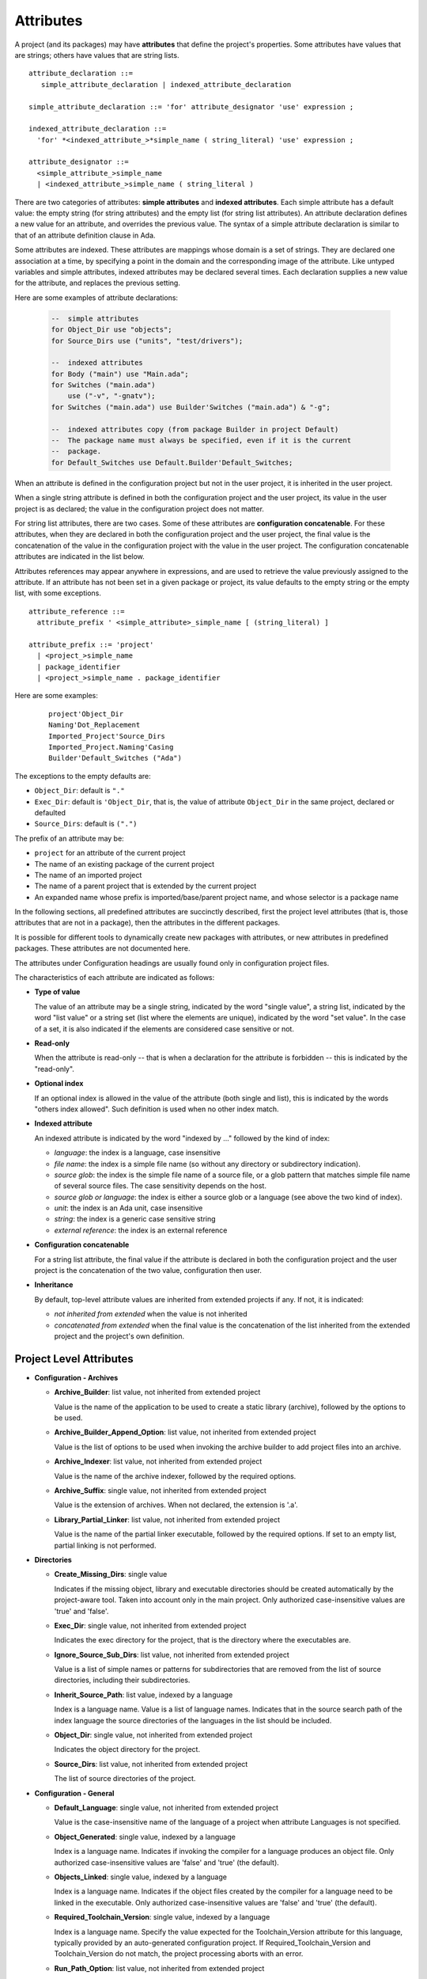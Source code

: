 ..
  THIS FILE IS AUTO-GENERATED. DO NOT EDIT.
  If you want to edit its content, either edit :
    - Introduction                        : ./__python__/metadata/attributes_introduction.rst
    - Attribute information & description : directly from libGPR2 source code
  then run `make docgen` in gpr2 root directory to generate the wanted version of this document

.. index:: attribute

.. _Attributes:

Attributes
----------

A project (and its packages) may have **attributes** that define
the project's properties.  Some attributes have values that are strings;
others have values that are string lists.

::

     attribute_declaration ::=
        simple_attribute_declaration | indexed_attribute_declaration

     simple_attribute_declaration ::= 'for' attribute_designator 'use' expression ;

     indexed_attribute_declaration ::=
       'for' *<indexed_attribute_>*simple_name ( string_literal) 'use' expression ;

     attribute_designator ::=
       <simple_attribute_>simple_name
       | <indexed_attribute_>simple_name ( string_literal )

There are two categories of attributes: **simple attributes**
and **indexed attributes**.
Each simple attribute has a default value: the empty string (for string
attributes) and the empty list (for string list attributes).
An attribute declaration defines a new value for an attribute, and overrides
the previous value. The syntax of a simple attribute declaration is similar to
that of an attribute definition clause in Ada.

Some attributes are indexed. These attributes are mappings whose
domain is a set of strings. They are declared one association
at a time, by specifying a point in the domain and the corresponding image
of the attribute.
Like untyped variables and simple attributes, indexed attributes
may be declared several times. Each declaration supplies a new value for the
attribute, and replaces the previous setting.

Here are some examples of attribute declarations:

  .. code-block:: gpr

       --  simple attributes
       for Object_Dir use "objects";
       for Source_Dirs use ("units", "test/drivers");

       --  indexed attributes
       for Body ("main") use "Main.ada";
       for Switches ("main.ada")
           use ("-v", "-gnatv");
       for Switches ("main.ada") use Builder'Switches ("main.ada") & "-g";

       --  indexed attributes copy (from package Builder in project Default)
       --  The package name must always be specified, even if it is the current
       --  package.
       for Default_Switches use Default.Builder'Default_Switches;

When an attribute is defined in the configuration project but not in the user
project, it is inherited in the user project.

When a single string attribute is defined in both the configuration project
and the user project, its value in the user project is as declared; the value
in the configuration project does not matter.

For string list attributes, there are two cases. Some of these attributes are
**configuration concatenable**. For these attributes, when they are declared
in both the configuration project and the user project, the final value is
the concatenation of the value in the configuration project with the value
in the user project. The configuration concatenable attributes are indicated
in the list below.

Attributes references may appear anywhere in expressions, and are used
to retrieve the value previously assigned to the attribute. If an attribute
has not been set in a given package or project, its value defaults to the
empty string or the empty list, with some exceptions.

::

    attribute_reference ::=
      attribute_prefix ' <simple_attribute>_simple_name [ (string_literal) ]

    attribute_prefix ::= 'project'
      | <project_>simple_name
      | package_identifier
      | <project_>simple_name . package_identifier

Here are some examples:

  ::

      project'Object_Dir
      Naming'Dot_Replacement
      Imported_Project'Source_Dirs
      Imported_Project.Naming'Casing
      Builder'Default_Switches ("Ada")

The exceptions to the empty defaults are:

* ``Object_Dir``: default is ``"."``
* ``Exec_Dir``: default is ``'Object_Dir``, that is, the value of attribute
  ``Object_Dir`` in the same project, declared or defaulted
* ``Source_Dirs``: default is ``(".")``

The prefix of an attribute may be:

* ``project`` for an attribute of the current project
* The name of an existing package of the current project
* The name of an imported project
* The name of a parent project that is extended by the current project
* An expanded name whose prefix is imported/base/parent project name,
  and whose selector is a package name

In the following sections, all predefined attributes are succinctly described,
first the project level attributes (that is, those attributes that are not in a
package), then the attributes in the different packages.

It is possible for different tools to dynamically create new packages with
attributes, or new attributes in predefined packages. These attributes are
not documented here.

The attributes under Configuration headings are usually found only in
configuration project files.

The characteristics of each attribute are indicated as follows:

* **Type of value**

  The value of an attribute may be a single string, indicated by the word
  "single value", a string list, indicated by the word "list value" or a
  string set (list where the elements are unique), indicated by the word "set
  value". In the case of a set, it is also indicated if the elements are
  considered case sensitive or not.

* **Read-only**

  When the attribute is read-only -- that is when a declaration for
  the attribute is forbidden -- this is indicated by the "read-only".

* **Optional index**

  If an optional index is allowed in the value of the attribute (both single
  and list), this is indicated by the words "others index allowed". Such
  definition is used when no other index match.

* **Indexed attribute**

  An indexed attribute is indicated by the word "indexed by ..." followed by
  the kind of index:

  * *language*: the index is a language, case insensitive
  * *file name*: the index is a simple file name (so without any directory
    or subdirectory indication).
  * *source glob*: the index is the simple file name of a source file, or
    a glob pattern that matches simple file name of several source files. The
    case sensitivity depends on the host.
  * *source glob or language*: the index is either a source glob or a
    language (see above the two kind of index).
  * *unit*: the index is an Ada unit, case insensitive
  * *string*: the index is a generic case sensitive string
  * *external reference*: the index is an external reference

* **Configuration concatenable**

  For a string list attribute, the final value if the attribute is declared
  in both the configuration project and the user project is the concatenation
  of the two value, configuration then user.

* **Inheritance**

  By default, top-level attribute values are inherited from extended projects
  if any. If not, it is indicated:

  * *not inherited from extended* when the value is not inherited
  * *concatenated from extended* when the final value is the concatenation
    of the list inherited from the extended project and the project's own
    definition.


.. _Project_Level_Attributes:

Project Level Attributes
^^^^^^^^^^^^^^^^^^^^^^^^

* **Configuration - Archives**

  .. index:: Attributes - Project Level Attributes; Archive_Builder

  * **Archive_Builder**: list value, not inherited from extended project

    Value is the name of the application to be used to create a static library
    (archive), followed by the options to be used.

  .. index:: Attributes - Project Level Attributes; Archive_Builder_Append_Option

  * **Archive_Builder_Append_Option**: list value, not inherited from extended project

    Value is the list of options to be used when invoking the archive builder to
    add project files into an archive.

  .. index:: Attributes - Project Level Attributes; Archive_Indexer

  * **Archive_Indexer**: list value, not inherited from extended project

    Value is the name of the archive indexer, followed by the required options.

  .. index:: Attributes - Project Level Attributes; Archive_Suffix

  * **Archive_Suffix**: single value, not inherited from extended project

    Value is the extension of archives. When not declared, the extension is '.a'.

  .. index:: Attributes - Project Level Attributes; Library_Partial_Linker

  * **Library_Partial_Linker**: list value, not inherited from extended project

    Value is the name of the partial linker executable, followed by the required
    options. If set to an empty list, partial linking is not performed.

* **Directories**

  .. index:: Attributes - Project Level Attributes; Create_Missing_Dirs

  * **Create_Missing_Dirs**: single value

    Indicates if the missing object, library and executable directories should be
    created automatically by the project-aware tool. Taken into account only in the
    main project. Only authorized case-insensitive values are 'true' and 'false'.

  .. index:: Attributes - Project Level Attributes; Exec_Dir

  * **Exec_Dir**: single value, not inherited from extended project

    Indicates the exec directory for the project, that is the directory where the
    executables are.

  .. index:: Attributes - Project Level Attributes; Ignore_Source_Sub_Dirs

  * **Ignore_Source_Sub_Dirs**: list value, not inherited from extended project

    Value is a list of simple names or patterns for subdirectories that are removed
    from the list of source directories, including their subdirectories.

  .. index:: Attributes - Project Level Attributes; Inherit_Source_Path

  * **Inherit_Source_Path**: list value, indexed by a language

    Index is a language name. Value is a list of language names. Indicates that in
    the source search path of the index language the source directories of the
    languages in the list should be included.

  .. index:: Attributes - Project Level Attributes; Object_Dir

  * **Object_Dir**: single value, not inherited from extended project

    Indicates the object directory for the project.

  .. index:: Attributes - Project Level Attributes; Source_Dirs

  * **Source_Dirs**: list value, not inherited from extended project

    The list of source directories of the project.

* **Configuration - General**

  .. index:: Attributes - Project Level Attributes; Default_Language

  * **Default_Language**: single value, not inherited from extended project

    Value is the case-insensitive name of the language of a project when attribute
    Languages is not specified.

  .. index:: Attributes - Project Level Attributes; Object_Generated

  * **Object_Generated**: single value, indexed by a language

    Index is a language name. Indicates if invoking the compiler for a language
    produces an object file. Only authorized case-insensitive values are 'false'
    and 'true' (the default).

  .. index:: Attributes - Project Level Attributes; Objects_Linked

  * **Objects_Linked**: single value, indexed by a language

    Index is a language name. Indicates if the object files created by the compiler
    for a language need to be linked in the executable. Only authorized
    case-insensitive values are 'false' and 'true' (the default).

  .. index:: Attributes - Project Level Attributes; Required_Toolchain_Version

  * **Required_Toolchain_Version**: single value, indexed by a language

    Index is a language name. Specify the value expected for the Toolchain_Version
    attribute for this language, typically provided by an auto-generated
    configuration project. If Required_Toolchain_Version and Toolchain_Version do
    not match, the project processing aborts with an error.

  .. index:: Attributes - Project Level Attributes; Run_Path_Option

  * **Run_Path_Option**: list value, not inherited from extended project

    Value is the list of switches to be used when specifying the run path option in
    an executable.

  .. index:: Attributes - Project Level Attributes; Run_Path_Origin

  * **Run_Path_Origin**: single value, not inherited from extended project

    Value is the string that may replace the path name of the executable directory
    in the run path options.

  .. index:: Attributes - Project Level Attributes; Runtime

  * **Runtime**: single value, indexed by a language

    Index is a language name. Indicates the runtime directory that is to be used
    when using the compiler of the language. Taken into account only in the main
    project, or its extended projects if any. Note that when the runtime is
    specified for a language on the command line (usually with a switch ``--RTS``),
    the value of attribute reference 'Runtime for this language is the one
    specified on the command line.

  .. index:: Attributes - Project Level Attributes; Runtime_Dir

  * **Runtime_Dir**: single value, indexed by a language

    Index is a language name. Value is the path name of the runtime directory for
    the language.

  .. index:: Attributes - Project Level Attributes; Runtime_Library_Dir

  * **Runtime_Library_Dir**: single value, indexed by a language, not inherited from extended project

    Index is a language name. Value is the path name of the directory where the
    runtime libraries are located. This attribute is obsolete.

  .. index:: Attributes - Project Level Attributes; Runtime_Source_Dir

  * **Runtime_Source_Dir**: single value, indexed by a language

    Index is a language name. Value is the path name of the directory where the
    sources of runtime libraries are located. This attribute is obsolete.

  .. index:: Attributes - Project Level Attributes; Runtime_Source_Dirs

  * **Runtime_Source_Dirs**: single value, indexed by a language

    Index is a language name. Value is the path names of the directories where the
    sources of runtime libraries are located. This attribute is not normally
    declared.

  .. index:: Attributes - Project Level Attributes; Separate_Run_Path_Options

  * **Separate_Run_Path_Options**: single value, not inherited from extended project

    Indicates if there may be several run path options specified when linking an
    executable. Only authorized case-insensitive values are 'true' or 'false' (the
    default).

  .. index:: Attributes - Project Level Attributes; Target

  * **Target**: single value

    Value is the name of the target platform. Taken into account only in the main
    project. Note that when the target is specified on the command line (usually
    with a switch ``--target=``), the value of attribute reference 'Target is the
    one specified on the command line.

  .. index:: Attributes - Project Level Attributes; Toolchain_Version

  * **Toolchain_Version**: single value, indexed by a language

    Index is a language name. Specify the version of a toolchain for a language.

  .. index:: Attributes - Project Level Attributes; Toolchain_Name

  * **Toolchain_Name**: single value, indexed by a language

    Index is a language name. Indicates the toolchain name that is to be used when
    using the compiler of the language. Taken into account only in the main
    project, or its extended projects if any.

  .. index:: Attributes - Project Level Attributes; Toolchain_Description

  * **Toolchain_Description**: single value, indexed by a language

    Obsolescent. No longer used.

* **Source Files**

  .. index:: Attributes - Project Level Attributes; Excluded_Source_Files

  * **Excluded_Source_Files**: list value, not inherited from extended project

    Value is a list of simple file names that are not sources of the project.
    Allows to remove sources that are inherited or found in the source directories
    and that match the naming scheme.

  .. index:: Attributes - Project Level Attributes; Excluded_Source_List_File

  * **Excluded_Source_List_File**: single value, not inherited from extended project

    Value is a text file name that contains a list of file simple names that are
    not sources of the project.

  .. index:: Attributes - Project Level Attributes; Interfaces

  * **Interfaces**: set value, case-sensitive

    Value is a list of file names that constitutes the interfaces of the project.

  .. index:: Attributes - Project Level Attributes; Locally_Removed_Files

  * **Locally_Removed_Files**: list value, not inherited from extended project

    Obsolescent. Equivalent to Excluded_Source_Files.

  .. index:: Attributes - Project Level Attributes; Source_Files

  * **Source_Files**: list value, not inherited from extended project

    Value is a list of source file simple names.

  .. index:: Attributes - Project Level Attributes; Source_List_File

  * **Source_List_File**: single value, not inherited from extended project

    Value is a text file name that contains a list of source file simple names, one
    on each line.

* **Aggregate Projects**

  .. index:: Attributes - Project Level Attributes; External

  * **External**: single value, indexed by an external reference

    Index is the name of an external reference. Value is the value of the external
    reference to be used when parsing the aggregated projects.

  .. index:: Attributes - Project Level Attributes; Project_Files

  * **Project_Files**: list value, not inherited from extended project

    Value is the list of aggregated projects.

  .. index:: Attributes - Project Level Attributes; Project_Path

  * **Project_Path**: list value, not inherited from extended project

    Value is a list of directories that are added to the project search path when
    looking for the aggregated projects.

* **General**

  .. index:: Attributes - Project Level Attributes; Externally_Built

  * **Externally_Built**: single value, not inherited from extended project

    Indicates if the project is externally built. Only case-insensitive values
    allowed are 'true' and 'false', the default.

  .. index:: Attributes - Project Level Attributes; Languages

  * **Languages**: set value, case-insensitive, concatenated with extended value

    The list of languages of the sources of the project.

  .. index:: Attributes - Project Level Attributes; Main

  * **Main**: list value

    The list of main sources for the executables.

  .. index:: Attributes - Project Level Attributes; Name

  * **Name**: single value, read-only, not inherited from extended project

    The name of the project.

  .. index:: Attributes - Project Level Attributes; Project_Dir

  * **Project_Dir**: single value, read-only, not inherited from extended project

    The path name of the project directory.

  .. index:: Attributes - Project Level Attributes; Roots

  * **Roots**: list value, indexed by a source glob

    The index is the file name of an executable source. Indicates the list of units
    from the main project that need to be bound and linked with their closures with
    the executable. The index is either a file name, a language name or '*'. The
    roots for an executable source are those in Roots with an index that is the
    executable source file name, if declared. Otherwise, they are those in Roots
    with an index that is the language name of the executable source, if present.
    Otherwise, they are those in Roots ('*'), if declared. If none of these three
    possibilities are declared, then there are no roots for the executable source.

  .. index:: Attributes - Project Level Attributes; Warning_Message

  * **Warning_Message**: single value

    Causes gprbuild to emit a user-defined warning message.

* **Libraries**

  .. index:: Attributes - Project Level Attributes; Leading_Library_Options

  * **Leading_Library_Options**: list value, configuration concatenable, not inherited from extended project

    Value is a list of options that are to be used at the beginning of the command
    line when linking a shared library.

  .. index:: Attributes - Project Level Attributes; Library_Auto_Init

  * **Library_Auto_Init**: single value, not inherited from extended project

    Indicates if a Stand-Alone Library is auto-initialized. Only authorized
    case-insensitive values are 'true' and 'false'.

  .. index:: Attributes - Project Level Attributes; Library_Dir

  * **Library_Dir**: single value

    Value is the name of the library directory. This attribute needs to be declared
    for each library project.

  .. index:: Attributes - Project Level Attributes; Library_Encapsulated_Options

  * **Library_Encapsulated_Options**: list value, configuration concatenable, not inherited from extended project

    Value is a list of options that need to be used when linking an encapsulated
    Stand-Alone Library.

  .. index:: Attributes - Project Level Attributes; Library_Encapsulated_Supported

  * **Library_Encapsulated_Supported**: single value, not inherited from extended project

    Indicates if encapsulated Stand-Alone Libraries are supported. Only authorized
    case-insensitive values are 'true' and 'false' (the default).

  .. index:: Attributes - Project Level Attributes; Library_Interface

  * **Library_Interface**: set value, case-insensitive

    Value is the list of unit names that constitutes the interfaces of a
    Stand-Alone Library project.

  .. index:: Attributes - Project Level Attributes; Library_Kind

  * **Library_Kind**: single value, not inherited from extended project

    Specifies the kind of library: static library (archive) or shared library.
    Case-insensitive values must be one of 'static' for archives (the default),
    'static-pic' for archives of Position Independent Code, or 'dynamic' or
    'relocatable' for shared libraries.

  .. index:: Attributes - Project Level Attributes; Library_Name

  * **Library_Name**: single value

    Value is the name of the library. This attribute needs to be declared or
    inherited for each library project.

  .. index:: Attributes - Project Level Attributes; Library_Options

  * **Library_Options**: list value, configuration concatenable, not inherited from extended project

    Value is a list of options that are to be used when linking a shared library.

  .. index:: Attributes - Project Level Attributes; Library_Reference_Symbol_File

  * **Library_Reference_Symbol_File**: single value, not inherited from extended project

    Value is the name of the reference symbol file.

  .. index:: Attributes - Project Level Attributes; Library_Rpath_Options

  * **Library_Rpath_Options**: list value, indexed by a language, configuration concatenable

    Index is a language name. Value is a list of options for an invocation of the
    compiler of the language. This invocation is done for a shared library project
    with sources of the language. The output of the invocation is the path name of
    a shared library file. The directory name is to be put in the run path option
    switch when linking the shared library for the project.

  .. index:: Attributes - Project Level Attributes; Library_Src_Dir

  * **Library_Src_Dir**: single value, not inherited from extended project

    Value is the name of the directory where copies of the sources of the
    interfaces of a Stand-Alone Library are to be copied.

  .. index:: Attributes - Project Level Attributes; Library_Standalone

  * **Library_Standalone**: single value, not inherited from extended project

    Specifies if a Stand-Alone Library (SAL) is encapsulated or not. Only
    authorized case-insensitive values are 'standard' for non encapsulated SALs,
    'encapsulated' for encapsulated SALs or 'no' for non SAL library project.

  .. index:: Attributes - Project Level Attributes; Library_Symbol_File

  * **Library_Symbol_File**: single value, not inherited from extended project

    Value is the name of the library symbol file.

  .. index:: Attributes - Project Level Attributes; Library_Symbol_Policy

  * **Library_Symbol_Policy**: single value, not inherited from extended project

    Indicates the symbol policy kind. Only authorized case-insensitive values are
    'restricted', 'unrestricted'.

  .. index:: Attributes - Project Level Attributes; Library_Version

  * **Library_Version**: single value, not inherited from extended project

    Value is the name of the library file.

    For more details see the :ref:`<Library_Version> semantics`.

* **Configuration - Shared Libraries**

  .. index:: Attributes - Project Level Attributes; Library_Auto_Init_Supported

  * **Library_Auto_Init_Supported**: single value, not inherited from extended project

    Indicates if auto-initialization of Stand-Alone Libraries is supported. Only
    authorized case-insensitive values are 'true' and 'false' (the default).

  .. index:: Attributes - Project Level Attributes; Library_Install_Name_Option

  * **Library_Install_Name_Option**: single value, not inherited from extended project

    Value is the name of the option that needs to be used, concatenated with the
    path name of the library file, when linking a shared library.

  .. index:: Attributes - Project Level Attributes; Library_Major_Minor_Id_Supported

  * **Library_Major_Minor_Id_Supported**: single value, not inherited from extended project

    Indicates if major and minor ids for shared library names are supported on the
    platform. Only authorized case-insensitive values are 'true' and 'false' (the
    default).

  .. index:: Attributes - Project Level Attributes; Library_Version_Switches

  * **Library_Version_Switches**: list value, configuration concatenable, not inherited from extended project

    Value is the list of switches to specify a internal name for a shared library.

  .. index:: Attributes - Project Level Attributes; Shared_Library_Minimum_Switches

  * **Shared_Library_Minimum_Switches**: list value, not inherited from extended project

    Value is the list of required switches when linking a shared library.

  .. index:: Attributes - Project Level Attributes; Shared_Library_Prefix

  * **Shared_Library_Prefix**: single value, not inherited from extended project

    Value is the prefix in the name of shared library files. When not declared, the
    prefix is 'lib'.

  .. index:: Attributes - Project Level Attributes; Shared_Library_Suffix

  * **Shared_Library_Suffix**: single value, not inherited from extended project

    Value is the extension of the name of shared library files. When not declared,
    the extension is '.so'.

  .. index:: Attributes - Project Level Attributes; Symbolic_Link_Supported

  * **Symbolic_Link_Supported**: single value, not inherited from extended project

    Indicates if symbolic links are supported on the platform. Only authorized
    case-insensitive values are 'true' and 'false' (the default).

* **Configuration - Libraries**

  .. index:: Attributes - Project Level Attributes; Library_Builder

  * **Library_Builder**: single value, not inherited from extended project

    Value is the path name of the application that is to be used to build
    libraries. Usually the path name of 'gprlib'.

  .. index:: Attributes - Project Level Attributes; Library_Support

  * **Library_Support**: single value, not inherited from extended project

    Indicates the level of support of libraries. Only authorized case-insensitive
    values are 'static_only', 'full' or 'none' (the default).

.. _Package_Binder_Attributes:

Package Binder Attributes
^^^^^^^^^^^^^^^^^^^^^^^^^

* **General**

  .. index:: Attributes - Package Binder Attributes; Default_Switches

  * **Default_Switches**: list value, indexed by a source glob or language, "others" index allowed, configuration concatenable

    Index is a language name. Value is the list of switches to be used when binding
    code of the language, if there is no applicable attribute Switches.

  .. index:: Attributes - Package Binder Attributes; Switches

  * **Switches**: list value, indexed by a source glob or language, "others" index allowed, configuration concatenable

    Index is either a language name or a source file name. Value is the list of
    switches to be used when binding code. Index is either the source file name of
    the executable to be bound or the language name of the code to be bound.

* **Configuration - Binding**

  .. index:: Attributes - Package Binder Attributes; Driver

  * **Driver**: single value, indexed by a language

    Index is a language name. Value is the name of the application to be used when
    binding code of the language.

  .. index:: Attributes - Package Binder Attributes; Objects_Path

  * **Objects_Path**: single value, indexed by a language

    Index is a language name. Value is the name of the environment variable that
    contains the path for the object directories.

  .. index:: Attributes - Package Binder Attributes; Prefix

  * **Prefix**: single value, indexed by a language

    Index is a language name. Value is a prefix to be used for the binder exchange
    file name for the language. Used to have different binder exchange file names
    when binding different languages.

  .. index:: Attributes - Package Binder Attributes; Required_Switches

  * **Required_Switches**: list value, indexed by a language, configuration concatenable

    Index is a language name. Value is the list of the required switches to be used
    when binding code of the language.

.. _Package_Builder_Attributes:

Package Builder Attributes
^^^^^^^^^^^^^^^^^^^^^^^^^^

.. index:: Attributes - Package Builder Attributes; Default_Switches

* **Default_Switches**: list value, indexed by a source glob or language, "others" index allowed, configuration concatenable

  Index is a language name. Value is the list of builder switches to be used when
  building an executable of the language, if there is no applicable attribute
  Switches.

.. index:: Attributes - Package Builder Attributes; Switches

* **Switches**: list value, indexed by a source glob or language, "others" index allowed, configuration concatenable

  Index is either a language name or a source file name. Value is the list of
  builder switches to be used when building an executable. Index is either the
  source file name of the executable to be built or its language name.

.. index:: Attributes - Package Builder Attributes; Executable

* **Executable**: single value, indexed by a file name

  Index is an executable source file name. Value is the simple file name of the
  executable to be built.

.. index:: Attributes - Package Builder Attributes; Executable_Suffix

* **Executable_Suffix**: single value

  Value is the extension of the file name of executables. The actual default
  value for the extension depends on the host: ``.exe`` on windows, else an empty
  string.

.. index:: Attributes - Package Builder Attributes; Global_Compilation_Switches

* **Global_Compilation_Switches**: list value, indexed by a language, "others" index allowed, configuration concatenable

  Index is a language name. Value is the list of compilation switches to be used
  when building an executable. Index is either the source file name of the
  executable to be built or its language name.

.. index:: Attributes - Package Builder Attributes; Global_Config_File

* **Global_Config_File**: single value, indexed by a language

  Index is a language name. Value is the file name of a configuration file that
  is specified to the compiler when compiling any source of the language in the
  project tree.

.. index:: Attributes - Package Builder Attributes; Global_Configuration_Pragmas

* **Global_Configuration_Pragmas**: single value

  Value is the file name of a configuration pragmas file that is specified to the
  Ada compiler when compiling any Ada source in the project tree.

.. _Package_Clean_Attributes:

Package Clean Attributes
^^^^^^^^^^^^^^^^^^^^^^^^

.. index:: Attributes - Package Clean Attributes; Switches

* **Switches**: list value, configuration concatenable

  Taken into account only in the main project. Value is a list of switches to be
  used by the cleaning application.

.. index:: Attributes - Package Clean Attributes; Artifacts_In_Exec_Dir

* **Artifacts_In_Exec_Dir**: list value

  Value is list of file names expressed as regular expressions that are to be
  deleted by gprclean in the exec directory of the main project.

.. index:: Attributes - Package Clean Attributes; Artifacts_In_Object_Dir

* **Artifacts_In_Object_Dir**: list value

  Value is a list of file names expressed as regular expressions that are to be
  deleted by gprclean in the object directory of the project.

.. index:: Attributes - Package Clean Attributes; Object_Artifact_Extensions

* **Object_Artifact_Extensions**: list value, indexed by a language

  Index is a language names. Value is the list of extensions for file names
  derived from source file names that need to be cleaned in the object directory
  of the project.

.. index:: Attributes - Package Clean Attributes; Source_Artifact_Extensions

* **Source_Artifact_Extensions**: list value, indexed by a language

  Index is a language names. Value is the list of extensions for file names
  derived from object file names that need to be cleaned in the object directory
  of the project.

.. _Package_Compiler_Attributes:

Package Compiler Attributes
^^^^^^^^^^^^^^^^^^^^^^^^^^^

* **General**

  .. index:: Attributes - Package Compiler Attributes; Default_Switches

  * **Default_Switches**: list value, indexed by a source glob or language, "others" index allowed, configuration concatenable

    Index is a language name. Value is a list of switches to be used when invoking
    the compiler for the language for a source of the project, if there is no
    applicable attribute Switches.

  .. index:: Attributes - Package Compiler Attributes; Switches

  * **Switches**: list value, indexed by a source glob or language, "others" index allowed, configuration concatenable

    Index is a source file name or a language name. Value is the list of switches
    to be used when invoking the compiler for the source or for its language.

  .. index:: Attributes - Package Compiler Attributes; Local_Config_File

  * **Local_Config_File**: single value, indexed by a language

    Index is a language name. Value is the file name of a configuration file that
    is specified to the compiler when compiling any source of the language in the
    project.

  .. index:: Attributes - Package Compiler Attributes; Local_Configuration_Pragmas

  * **Local_Configuration_Pragmas**: single value

    Value is the file name of a configuration pragmas file that is specified to the
    Ada compiler when compiling any Ada source in the project.

* **Configuration - Compiling**

  .. index:: Attributes - Package Compiler Attributes; Driver

  * **Driver**: single value, indexed by a language

    Index is a language name. Value is the name of the executable for the compiler
    of the language.

  .. index:: Attributes - Package Compiler Attributes; Required_Switches

  * **Required_Switches**: list value, indexed by a language, configuration concatenable

    Equivalent to attribute Leading_Required_Switches.

  .. index:: Attributes - Package Compiler Attributes; Dependency_Kind

  * **Dependency_Kind**: single value, indexed by a language

    Index is a language name. Indicates how the dependencies are handled for the
    language. Only authorized case-insensitive values are 'makefile', 'ali_file',
    'ali_closure' or 'none' (the default).

  .. index:: Attributes - Package Compiler Attributes; Language_Kind

  * **Language_Kind**: single value, indexed by a language

    Index is a language name. Indicates the kind of the language, either file based
    or unit based. Only authorized case-insensitive values are 'unit_based' and
    'file_based' (the default).

  .. index:: Attributes - Package Compiler Attributes; Leading_Required_Switches

  * **Leading_Required_Switches**: list value, indexed by a language, configuration concatenable

    Index is a language name. Value is the list of the minimum switches to be used
    at the beginning of the command line when invoking the compiler for the
    language.

  .. index:: Attributes - Package Compiler Attributes; Multi_Unit_Object_Separator

  * **Multi_Unit_Object_Separator**: single value, indexed by a language

    Index is a language name. Value is the string to be used in the object file
    name before the index of the unit, when compiling a unit in a multi unit source
    of the language.

  .. index:: Attributes - Package Compiler Attributes; Multi_Unit_Switches

  * **Multi_Unit_Switches**: list value, indexed by a language

    Index is a language name. Value is the list of switches to be used to compile a
    unit in a multi unit source of the language. The index of the unit in the
    source is concatenated with the last switches in the list.

  .. index:: Attributes - Package Compiler Attributes; Object_File_Suffix

  * **Object_File_Suffix**: single value, indexed by a language

    Index is a language name. Value is the extension of the object files created by
    the compiler of the language. When not specified, the extension is the default
    one for the platform.

  .. index:: Attributes - Package Compiler Attributes; Object_File_Switches

  * **Object_File_Switches**: list value, indexed by a language, configuration concatenable

    Index is a language name. Value is the list of switches to be used by the
    compiler of the language to specify the path name of the object file. When not
    specified, the switch used is '-o'.

  .. index:: Attributes - Package Compiler Attributes; Source_File_Switches

  * **Source_File_Switches**: list value, indexed by a language, configuration concatenable

    Index is a language name. Value is a list of switches to be used just before
    the path name of the source to compile when invoking the compiler for a source
    of the language.

  .. index:: Attributes - Package Compiler Attributes; Trailing_Required_Switches

  * **Trailing_Required_Switches**: list value, indexed by a language, configuration concatenable

    Index is a language name. Value is the list of the minimum switches to be used
    at the end of the command line when invoking the compiler for the language.

* **Configuration - Config Files**

  .. index:: Attributes - Package Compiler Attributes; Config_Body_File_Name

  * **Config_Body_File_Name**: single value, indexed by a language

    Index is a language name. Value is the template to be used to indicate a
    configuration specific to a body of the language in a configuration file.

  .. index:: Attributes - Package Compiler Attributes; Config_Body_File_Name_Index

  * **Config_Body_File_Name_Index**: single value, indexed by a language

    Index is a language name. Value is the template to be used to indicate a
    configuration specific to the body a unit in a multi unit source of the
    language in a configuration file.

  .. index:: Attributes - Package Compiler Attributes; Config_Body_File_Name_Pattern

  * **Config_Body_File_Name_Pattern**: single value, indexed by a language

    Index is a language name. Value is the template to be used to indicate a
    configuration for all bodies of the languages in a configuration file.

  .. index:: Attributes - Package Compiler Attributes; Config_File_Switches

  * **Config_File_Switches**: list value, indexed by a language, configuration concatenable

    Index is a language name. Value is the list of switches to specify to the
    compiler of the language a configuration file.

  .. index:: Attributes - Package Compiler Attributes; Config_File_Unique

  * **Config_File_Unique**: single value, indexed by a language

    Index is a language name. Indicates if there should be only one configuration
    file specified to the compiler of the language. Only authorized
    case-insensitive values are 'true' and 'false' (the default).

  .. index:: Attributes - Package Compiler Attributes; Config_Spec_File_Name

  * **Config_Spec_File_Name**: single value, indexed by a language

    Index is a language name. Value is the template to be used to indicate a
    configuration specific to a spec of the language in a configuration file.

  .. index:: Attributes - Package Compiler Attributes; Config_Spec_File_Name_Index

  * **Config_Spec_File_Name_Index**: single value, indexed by a language

    Index is a language name. Value is the template to be used to indicate a
    configuration specific to the spec a unit in a multi unit source of the
    language in a configuration file.

  .. index:: Attributes - Package Compiler Attributes; Config_Spec_File_Name_Pattern

  * **Config_Spec_File_Name_Pattern**: single value, indexed by a language

    Index is a language name. Value is the template to be used to indicate a
    configuration for all specs of the languages in a configuration file.

* **Configuration - Dependencies**

  .. index:: Attributes - Package Compiler Attributes; Dependency_Driver

  * **Dependency_Driver**: list value, indexed by a language

    Index is a language name. Value is the name of the executable to be used to
    create the dependency file for a source of the language, followed by the
    required switches.

  .. index:: Attributes - Package Compiler Attributes; Dependency_Switches

  * **Dependency_Switches**: list value, indexed by a language, configuration concatenable

    Index is a language name. Value is the list of switches to be used to specify
    to the compiler the dependency file when the dependency kind of the language is
    file based, and when Dependency_Driver is not specified for the language.

* **Configuration - Search Paths**

  .. index:: Attributes - Package Compiler Attributes; Include_Path

  * **Include_Path**: single value, indexed by a language

    Index is a language name. Value is the name of an environment variable that
    contains the path of all the directories that the compiler of the language may
    search for sources.

  .. index:: Attributes - Package Compiler Attributes; Include_Path_File

  * **Include_Path_File**: single value, indexed by a language

    Index is a language name. Value is the name of an environment variable the
    value of which is the path name of a text file that contains the directories
    that the compiler of the language may search for sources.

  .. index:: Attributes - Package Compiler Attributes; Include_Switches

  * **Include_Switches**: list value, indexed by a language, configuration concatenable

    Index is a language name. Value is the list of switches to specify to the
    compiler of the language to indicate a directory to look for sources.

  .. index:: Attributes - Package Compiler Attributes; Object_Path_Switches

  * **Object_Path_Switches**: list value, indexed by a language, configuration concatenable

    Index is a language name. Value is the list of switches to specify to the
    compiler of the language the name of a text file that contains the list of
    object directories. When this attribute is not declared, the text file is not
    created.

* **Configuration - Mapping Files**

  .. index:: Attributes - Package Compiler Attributes; Mapping_Body_Suffix

  * **Mapping_Body_Suffix**: single value, indexed by a language

    Index is a language name. Value is the suffix to be used in a mapping file to
    indicate that the source is a body.

  .. index:: Attributes - Package Compiler Attributes; Mapping_File_Switches

  * **Mapping_File_Switches**: list value, indexed by a language, configuration concatenable

    Index is a language name. Value is the list of switches to be used to specify a
    mapping file when invoking the compiler for a source of the language.

  .. index:: Attributes - Package Compiler Attributes; Mapping_Spec_Suffix

  * **Mapping_Spec_Suffix**: single value, indexed by a language

    Index is a language name. Value is the suffix to be used in a mapping file to
    indicate that the source is a spec.

* **Configuration - Response Files**

  .. index:: Attributes - Package Compiler Attributes; Max_Command_Line_Length

  * **Max_Command_Line_Length**: single value

    Value is the maximum number of character in the command line when invoking a
    compiler that supports response files.

  .. index:: Attributes - Package Compiler Attributes; Response_File_Format

  * **Response_File_Format**: single value, indexed by a language

    Indicates the kind of response file to create when the length of the compiling
    command line is too large. The index is the name of the language for the
    compiler. Only authorized case-insensitive values are 'none', 'gnu',
    'object_list', 'gcc_gnu', 'gcc_option_list' and 'gcc_object_list'.

  .. index:: Attributes - Package Compiler Attributes; Response_File_Switches

  * **Response_File_Switches**: list value, indexed by a language, configuration concatenable

    Value is the list of switches to specify a response file for a compiler. The
    index is the name of the language for the compiler.

.. _Package_Gnatls_Attributes:

Package Gnatls Attributes
^^^^^^^^^^^^^^^^^^^^^^^^^

.. index:: Attributes - Package Gnatls Attributes; Switches

* **Switches**: list value

  Taken into account only in the main project. Value is a list of switches to be
  used when invoking gnatls.

.. _Package_Install_Attributes:

Package Install Attributes
^^^^^^^^^^^^^^^^^^^^^^^^^^

.. index:: Attributes - Package Install Attributes; Prefix

* **Prefix**: single value

  Value is the install destination directory. If the value is a relative path, it
  is taken as relative to the global prefix directory. That is, either the value
  passed to --prefix option or the default installation prefix.

.. index:: Attributes - Package Install Attributes; Active

* **Active**: single value

  Indicates that the project is to be installed or not. Case-insensitive value
  'false' means that the project is not to be installed, all other values mean
  that the project is to be installed.

.. index:: Attributes - Package Install Attributes; Artifacts

* **Artifacts**: list value, indexed by a file name

  An indexed attribute to declare a set of files not part of the sources to be
  installed. The array index is the directory where the file is to be installed.
  If a relative directory then Prefix (see below) is prepended. Note also that if
  the same file name occurs multiple time in the attribute list, the last one
  will be the one installed. If an artifact is not found a warning is displayed.

.. index:: Attributes - Package Install Attributes; Exec_Subdir

* **Exec_Subdir**: single value

  Value is the executables directory or subdirectory of Prefix.

.. index:: Attributes - Package Install Attributes; Install_Name

* **Install_Name**: single value

  Specify the name to use for recording the installation. The default is the
  project name without the extension.

.. index:: Attributes - Package Install Attributes; Install_Project

* **Install_Project**: single value

  Indicates that a project is to be generated and installed. The value is either
  'true' to 'false'. Default is 'true'.

.. index:: Attributes - Package Install Attributes; Lib_Subdir

* **Lib_Subdir**: single value

  Value is library directory or subdirectory of Prefix.

.. index:: Attributes - Package Install Attributes; Mode

* **Mode**: single value

  Value is the installation mode, it is either 'dev' (default) or 'usage'.

.. index:: Attributes - Package Install Attributes; Project_Subdir

* **Project_Subdir**: single value

  Value is the project directory or subdirectory of Prefix.

.. index:: Attributes - Package Install Attributes; Required_Artifacts

* **Required_Artifacts**: list value, indexed by a file name

  As above, but artifacts must be present or an error is reported.

.. index:: Attributes - Package Install Attributes; Side_Debug

* **Side_Debug**: single value

  Indicates that the project's executable and shared libraries are to be stripped
  of the debug symbols. Those debug symbols are written into a side file named
  after the original file with the '.debug' extension added. Case-insensitive
  value 'false' (default) disables this feature. Set it to 'true' to activate.

.. index:: Attributes - Package Install Attributes; Sources_Subdir

* **Sources_Subdir**: single value

  Value is the sources directory or subdirectory of Prefix.

.. _Package_Linker_Attributes:

Package Linker Attributes
^^^^^^^^^^^^^^^^^^^^^^^^^

* **General**

  .. index:: Attributes - Package Linker Attributes; Default_Switches

  * **Default_Switches**: list value, indexed by a source glob or language, "others" index allowed, configuration concatenable

    .. warning::

    	Index "others" is not supported yet in gprbuild or GNATcoll.Projects-based tools

    Index is a language name. Value is a list of switches for the linker when
    linking an executable for a main source of the language, when there is no
    applicable Switches.

  .. index:: Attributes - Package Linker Attributes; Required_Switches

  * **Required_Switches**: list value, configuration concatenable

    Value is a list of switches that are required when invoking the linker to link
    an executable.

  .. index:: Attributes - Package Linker Attributes; Switches

  * **Switches**: list value, indexed by a source glob or language, "others" index allowed, configuration concatenable

    Index is a source file name or a language name. Value is the list of switches
    to be used when invoking the linker to build an executable for the source or
    for its language.

  .. index:: Attributes - Package Linker Attributes; Leading_Switches

  * **Leading_Switches**: list value, indexed by a source glob or language, "others" index allowed, configuration concatenable

    Index is a source file name or a language name. Value is the list of switches
    to be used at the beginning of the command line when invoking the linker to
    build an executable for the source or for its language.

  .. index:: Attributes - Package Linker Attributes; Linker_Options

  * **Linker_Options**: list value, configuration concatenable

    This attribute specifies a list of additional switches to be given to the
    linker when linking an executable. It is ignored when defined in the main
    project and taken into account in all other projects that are imported directly
    or indirectly. These switches complement the Linker'Switches defined in the
    main project. This is useful when a particular subsystem depends on an external
    library: adding this dependency as a Linker_Options in the project of the
    subsystem is more convenient than adding it to all the Linker'Switches of the
    main projects that depend upon this subsystem.

  .. index:: Attributes - Package Linker Attributes; Trailing_Switches

  * **Trailing_Switches**: list value, indexed by a source glob or language, "others" index allowed, configuration concatenable

    Index is a source file name or a language name. Value is the list of switches
    to be used at the end of the command line when invoking the linker to build an
    executable for the source or for its language. These switches may override the
    Required_Switches.

* **Configuration - Linking**

  .. index:: Attributes - Package Linker Attributes; Driver

  * **Driver**: single value

    Value is the name of the linker executable.

* **Configuration - Response Files**

  .. index:: Attributes - Package Linker Attributes; Max_Command_Line_Length

  * **Max_Command_Line_Length**: single value

    Value is the maximum number of character in the command line when invoking the
    linker to link an executable.

  .. index:: Attributes - Package Linker Attributes; Response_File_Format

  * **Response_File_Format**: single value

    Indicates the kind of response file to create when the length of the linking
    command line is too large. Only authorized case-insensitive values are 'none',
    'gnu', 'object_list', 'gcc_gnu', 'gcc_option_list' and 'gcc_object_list'.

  .. index:: Attributes - Package Linker Attributes; Response_File_Switches

  * **Response_File_Switches**: list value, configuration concatenable

    Value is the list of switches to specify a response file to the linker.

.. _Package_Naming_Attributes:

Package Naming Attributes
^^^^^^^^^^^^^^^^^^^^^^^^^

.. index:: Attributes - Package Naming Attributes; Body

* **Body**: single value, indexed by a unit

  Index is a unit name. Value is the file name of the body of the unit.

.. index:: Attributes - Package Naming Attributes; Body_Suffix

* **Body_Suffix**: single value, indexed by a language

  Index is a language name. Value is the extension of file names for bodies of
  the language.

.. index:: Attributes - Package Naming Attributes; Casing

* **Casing**: single value

  Indicates the casing of sources of the Ada language. Only authorized
  case-insensitive values are 'lowercase', 'uppercase' and 'mixedcase'.

.. index:: Attributes - Package Naming Attributes; Dot_Replacement

* **Dot_Replacement**: single value

  Value is the string that replace the dot of unit names in the source file names
  of the Ada language.

.. index:: Attributes - Package Naming Attributes; Implementation

* **Implementation**: single value, indexed by a unit

  Equivalent to attribute Body.

.. index:: Attributes - Package Naming Attributes; Implementation_Exceptions

* **Implementation_Exceptions**: list value, indexed by a language

  Index is a language name. Value is a list of bodies for the language that do
  not necessarily follow the naming scheme for the language and that may or may
  not be found in the source directories of the project.

.. index:: Attributes - Package Naming Attributes; Implementation_Suffix

* **Implementation_Suffix**: single value, indexed by a language

  Equivalent to attribute Body_Suffix.

.. index:: Attributes - Package Naming Attributes; Separate_Suffix

* **Separate_Suffix**: single value

  Value is the extension of file names for subunits of Ada.

.. index:: Attributes - Package Naming Attributes; Spec

* **Spec**: single value, indexed by a unit

  Index is a unit name. Value is the file name of the spec of the unit.

.. index:: Attributes - Package Naming Attributes; Spec_Suffix

* **Spec_Suffix**: single value, indexed by a language

  Index is a language name. Value is the extension of file names for specs of the
  language.

.. index:: Attributes - Package Naming Attributes; Specification

* **Specification**: single value, indexed by a unit

  Equivalent to attribute Spec.

.. index:: Attributes - Package Naming Attributes; Specification_Exceptions

* **Specification_Exceptions**: list value, indexed by a language

  Index is a language name. Value is a list of specs for the language that do not
  necessarily follow the naming scheme for the language and that may or may not
  be found in the source directories of the project.

.. index:: Attributes - Package Naming Attributes; Specification_Suffix

* **Specification_Suffix**: single value, indexed by a language

  Equivalent to attribute Spec_Suffix.

.. _Package_Remote_Attributes:

Package Remote Attributes
^^^^^^^^^^^^^^^^^^^^^^^^^

.. index:: Attributes - Package Remote Attributes; Excluded_Patterns

* **Excluded_Patterns**: list value

  Set of patterns to ignore when synchronizing sources from the build master to
  the slaves. A set of predefined patterns are supported (e.g. \*.o, \*.ali,
  \*.exe, etc.), this attribute makes it possible to add some more patterns.

.. index:: Attributes - Package Remote Attributes; Included_Patterns

* **Included_Patterns**: list value

  If this attribute is defined it sets the patterns to synchronized from the
  master to the slaves. It is incompatible with Excluded_Patterns, that is it is
  an error to define both.

.. index:: Attributes - Package Remote Attributes; Included_Artifact_Patterns

* **Included_Artifact_Patterns**: list value

  If this attribute is defined it sets the patterns of compilation artifacts to
  synchronized from the slaves to the build master. This attribute replace the
  default hard-coded patterns.

.. index:: Attributes - Package Remote Attributes; Root_Dir

* **Root_Dir**: single value

  Value is the root directory used by the slave machines.

